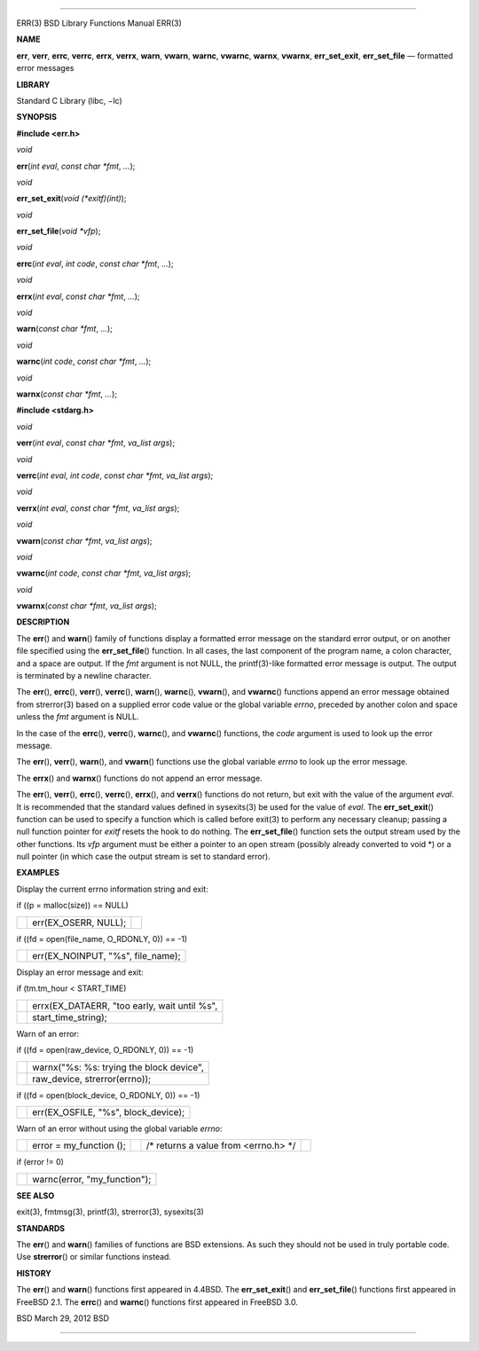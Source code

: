--------------

ERR(3) BSD Library Functions Manual ERR(3)

**NAME**

**err**, **verr**, **errc**, **verrc**, **errx**, **verrx**, **warn**,
**vwarn**, **warnc**, **vwarnc**, **warnx**, **vwarnx**,
**err_set_exit**, **err_set_file** — formatted error messages

**LIBRARY**

Standard C Library (libc, −lc)

**SYNOPSIS**

**#include <err.h>**

*void*

**err**\ (*int eval*, *const char *fmt*, *...*);

*void*

**err_set_exit**\ (*void (*exitf)(int)*);

*void*

**err_set_file**\ (*void *vfp*);

*void*

**errc**\ (*int eval*, *int code*, *const char *fmt*, *...*);

*void*

**errx**\ (*int eval*, *const char *fmt*, *...*);

*void*

**warn**\ (*const char *fmt*, *...*);

*void*

**warnc**\ (*int code*, *const char *fmt*, *...*);

*void*

**warnx**\ (*const char *fmt*, *...*);

**#include <stdarg.h>**

*void*

**verr**\ (*int eval*, *const char *fmt*, *va_list args*);

*void*

**verrc**\ (*int eval*, *int code*, *const char *fmt*, *va_list args*);

*void*

**verrx**\ (*int eval*, *const char *fmt*, *va_list args*);

*void*

**vwarn**\ (*const char *fmt*, *va_list args*);

*void*

**vwarnc**\ (*int code*, *const char *fmt*, *va_list args*);

*void*

**vwarnx**\ (*const char *fmt*, *va_list args*);

**DESCRIPTION**

The **err**\ () and **warn**\ () family of functions display a formatted
error message on the standard error output, or on another file specified
using the **err_set_file**\ () function. In all cases, the last
component of the program name, a colon character, and a space are
output. If the *fmt* argument is not NULL, the printf(3)-like formatted
error message is output. The output is terminated by a newline
character.

The **err**\ (), **errc**\ (), **verr**\ (), **verrc**\ (),
**warn**\ (), **warnc**\ (), **vwarn**\ (), and **vwarnc**\ () functions
append an error message obtained from strerror(3) based on a supplied
error code value or the global variable *errno*, preceded by another
colon and space unless the *fmt* argument is NULL.

In the case of the **errc**\ (), **verrc**\ (), **warnc**\ (), and
**vwarnc**\ () functions, the *code* argument is used to look up the
error message.

The **err**\ (), **verr**\ (), **warn**\ (), and **vwarn**\ () functions
use the global variable *errno* to look up the error message.

The **errx**\ () and **warnx**\ () functions do not append an error
message.

The **err**\ (), **verr**\ (), **errc**\ (), **verrc**\ (),
**errx**\ (), and **verrx**\ () functions do not return, but exit with
the value of the argument *eval*. It is recommended that the standard
values defined in sysexits(3) be used for the value of *eval*. The
**err_set_exit**\ () function can be used to specify a function which is
called before exit(3) to perform any necessary cleanup; passing a null
function pointer for *exitf* resets the hook to do nothing. The
**err_set_file**\ () function sets the output stream used by the other
functions. Its *vfp* argument must be either a pointer to an open stream
(possibly already converted to void \*) or a null pointer (in which case
the output stream is set to standard error).

**EXAMPLES**

Display the current errno information string and exit:

if ((p = malloc(size)) == NULL)

+-----------------------+-----------------------+-----------------------+
|                       | err(EX_OSERR, NULL);  |                       |
+-----------------------+-----------------------+-----------------------+

if ((fd = open(file_name, O_RDONLY, 0)) == -1)

+-----------------------------------+-----------------------------------+
|                                   | err(EX_NOINPUT, "%s", file_name); |
+-----------------------------------+-----------------------------------+

Display an error message and exit:

if (tm.tm_hour < START_TIME)

+-----------------------------------+-----------------------------------+
|                                   | errx(EX_DATAERR, "too early, wait |
|                                   | until %s",                        |
+-----------------------------------+-----------------------------------+
|                                   | start_time_string);               |
+-----------------------------------+-----------------------------------+

Warn of an error:

if ((fd = open(raw_device, O_RDONLY, 0)) == -1)

+-----------------------------------+-----------------------------------+
|                                   | warnx("%s: %s: trying the block   |
|                                   | device",                          |
+-----------------------------------+-----------------------------------+
|                                   | raw_device, strerror(errno));     |
+-----------------------------------+-----------------------------------+

if ((fd = open(block_device, O_RDONLY, 0)) == -1)

+-----------------------------------+-----------------------------------+
|                                   | err(EX_OSFILE, "%s",              |
|                                   | block_device);                    |
+-----------------------------------+-----------------------------------+

Warn of an error without using the global variable *errno*:

+-------------+-------------+-------------+-------------+-------------+
|             | error =     |             | /\* returns |             |
|             | my_function |             | a value     |             |
|             | ();         |             | from        |             |
|             |             |             | <errno.h>   |             |
|             |             |             | \*/         |             |
+-------------+-------------+-------------+-------------+-------------+

if (error != 0)

+-----------------------------------+-----------------------------------+
|                                   | warnc(error, "my_function");      |
+-----------------------------------+-----------------------------------+

**SEE ALSO**

exit(3), fmtmsg(3), printf(3), strerror(3), sysexits(3)

**STANDARDS**

The **err**\ () and **warn**\ () families of functions are BSD
extensions. As such they should not be used in truly portable code. Use
**strerror**\ () or similar functions instead.

**HISTORY**

The **err**\ () and **warn**\ () functions first appeared in 4.4BSD. The
**err_set_exit**\ () and **err_set_file**\ () functions first appeared
in FreeBSD 2.1. The **errc**\ () and **warnc**\ () functions first
appeared in FreeBSD 3.0.

BSD March 29, 2012 BSD

--------------

.. Copyright (c) 1990, 1991, 1993
..	The Regents of the University of California.  All rights reserved.
..
.. This code is derived from software contributed to Berkeley by
.. Chris Torek and the American National Standards Committee X3,
.. on Information Processing Systems.
..
.. Redistribution and use in source and binary forms, with or without
.. modification, are permitted provided that the following conditions
.. are met:
.. 1. Redistributions of source code must retain the above copyright
..    notice, this list of conditions and the following disclaimer.
.. 2. Redistributions in binary form must reproduce the above copyright
..    notice, this list of conditions and the following disclaimer in the
..    documentation and/or other materials provided with the distribution.
.. 3. Neither the name of the University nor the names of its contributors
..    may be used to endorse or promote products derived from this software
..    without specific prior written permission.
..
.. THIS SOFTWARE IS PROVIDED BY THE REGENTS AND CONTRIBUTORS ``AS IS'' AND
.. ANY EXPRESS OR IMPLIED WARRANTIES, INCLUDING, BUT NOT LIMITED TO, THE
.. IMPLIED WARRANTIES OF MERCHANTABILITY AND FITNESS FOR A PARTICULAR PURPOSE
.. ARE DISCLAIMED.  IN NO EVENT SHALL THE REGENTS OR CONTRIBUTORS BE LIABLE
.. FOR ANY DIRECT, INDIRECT, INCIDENTAL, SPECIAL, EXEMPLARY, OR CONSEQUENTIAL
.. DAMAGES (INCLUDING, BUT NOT LIMITED TO, PROCUREMENT OF SUBSTITUTE GOODS
.. OR SERVICES; LOSS OF USE, DATA, OR PROFITS; OR BUSINESS INTERRUPTION)
.. HOWEVER CAUSED AND ON ANY THEORY OF LIABILITY, WHETHER IN CONTRACT, STRICT
.. LIABILITY, OR TORT (INCLUDING NEGLIGENCE OR OTHERWISE) ARISING IN ANY WAY
.. OUT OF THE USE OF THIS SOFTWARE, EVEN IF ADVISED OF THE POSSIBILITY OF
.. SUCH DAMAGE.

